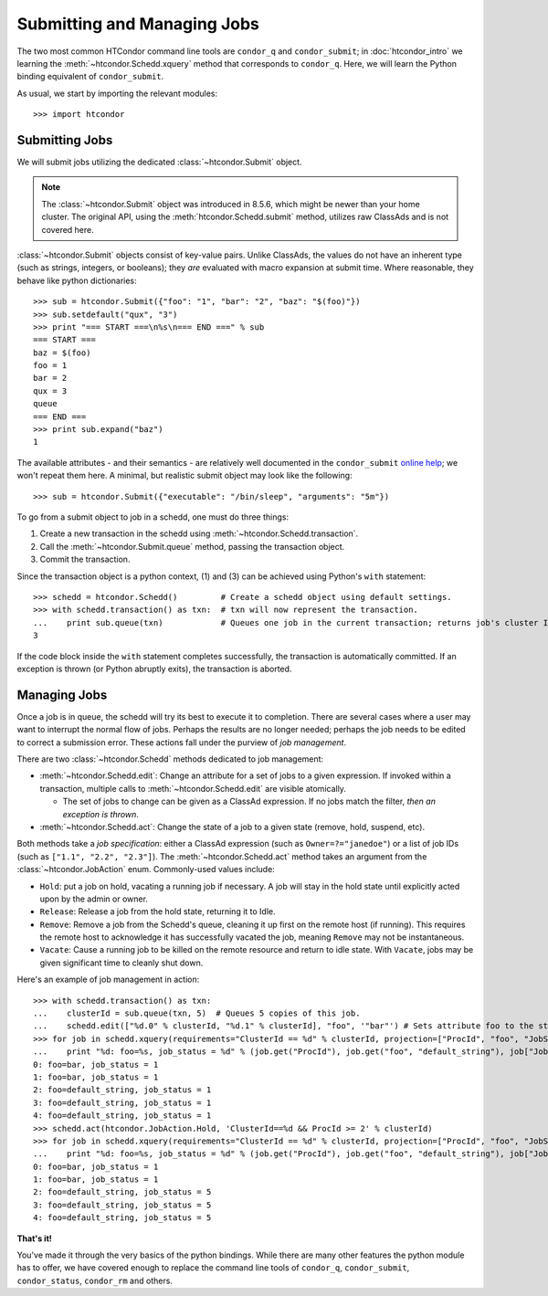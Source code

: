 
Submitting and Managing Jobs
============================

The two most common HTCondor command line tools are ``condor_q`` and ``condor_submit``; in :doc:`htcondor_intro`
we learning the :meth:`~htcondor.Schedd.xquery` method that corresponds to ``condor_q``.  Here, we will learn the
Python binding equivalent of ``condor_submit``.

As usual, we start by importing the relevant modules::

   >>> import htcondor

Submitting Jobs
---------------

We will submit jobs utilizing the dedicated :class:`~htcondor.Submit` object.

.. note:: The :class:`~htcondor.Submit` object was introduced in 8.5.6, which might be newer than your
   home cluster.  The original API, using the :meth:`htcondor.Schedd.submit` method, utilizes raw ClassAds
   and is not covered here.

:class:`~htcondor.Submit` objects consist of key-value pairs.  Unlike ClassAds, the values do not have an
inherent type (such as strings, integers, or booleans); they *are* evaluated with macro expansion at submit time.
Where reasonable, they behave like python dictionaries::

   >>> sub = htcondor.Submit({"foo": "1", "bar": "2", "baz": "$(foo)"})
   >>> sub.setdefault("qux", "3")
   >>> print "=== START ===\n%s\n=== END ===" % sub
   === START ===
   baz = $(foo)
   foo = 1
   bar = 2
   qux = 3
   queue
   === END ===
   >>> print sub.expand("baz")
   1

The available attributes - and their semantics - are relatively well documented in the ``condor_submit``
`online help <http://research.cs.wisc.edu/htcondor/manual/v8.5/condor_submit.html>`_; we won't repeat them
here.  A minimal, but realistic submit object may look like the following::

   >>> sub = htcondor.Submit({"executable": "/bin/sleep", "arguments": "5m"})

To go from a submit object to job in a schedd, one must do three things:

1.  Create a new transaction in the schedd using :meth:`~htcondor.Schedd.transaction`.
2.  Call the :meth:`~htcondor.Submit.queue` method, passing the transaction object.
3.  Commit the transaction.

Since the transaction object is a python context, (1) and (3) can be achieved using Python's ``with`` statement::

   >>> schedd = htcondor.Schedd()         # Create a schedd object using default settings.
   >>> with schedd.transaction() as txn:  # txn will now represent the transaction.
   ...    print sub.queue(txn)            # Queues one job in the current transaction; returns job's cluster ID
   3

If the code block inside the ``with`` statement completes successfully, the transaction is automatically committed.
If an exception is thrown (or Python abruptly exits), the transaction is aborted.

Managing Jobs
-------------

Once a job is in queue, the schedd will try its best to execute it to completion.  There are several cases where
a user may want to interrupt the normal flow of jobs.  Perhaps the results are no longer needed; perhaps the job
needs to be edited to correct a submission error.  These actions fall under the purview of *job management*.

There are two :class:`~htcondor.Schedd` methods dedicated to job management:

*  :meth:`~htcondor.Schedd.edit`: Change an attribute for a set of jobs to a given expression.  If invoked within
   a transaction, multiple calls to :meth:`~htcondor.Schedd.edit` are visible atomically.

   *  The set of jobs to change can be given as a ClassAd expression.  If no jobs match the filter, *then an exception is thrown*.
*  :meth:`~htcondor.Schedd.act`: Change the state of a job to a given state (remove, hold, suspend, etc).

Both methods take a *job specification*: either a ClassAd expression (such as ``Owner=?="janedoe"``)
or a list of job IDs (such as ``["1.1", "2.2", "2.3"]``).  The :meth:`~htcondor.Schedd.act` method takes an argument
from the :class:`~htcondor.JobAction` enum.  Commonly-used values include:

*  ``Hold``: put a job on hold, vacating a running job if necessary.  A job will stay in the hold
   state until explicitly acted upon by the admin or owner.
*  ``Release``: Release a job from the hold state, returning it to Idle.
*  ``Remove``: Remove a job from the Schedd's queue, cleaning it up first on the remote host (if running).
   This requires the remote host to acknowledge it has successfully vacated the job, meaning ``Remove`` may
   not be instantaneous.
*  ``Vacate``: Cause a running job to be killed on the remote resource and return to idle state.  With
   ``Vacate``, jobs may be given significant time to cleanly shut down.

Here's an example of job management in action::

   >>> with schedd.transaction() as txn:
   ...    clusterId = sub.queue(txn, 5)  # Queues 5 copies of this job.
   ...    schedd.edit(["%d.0" % clusterId, "%d.1" % clusterId], "foo", '"bar"') # Sets attribute foo to the string "bar".
   >>> for job in schedd.xquery(requirements="ClusterId == %d" % clusterId, projection=["ProcId", "foo", "JobStatus"]):
   ...    print "%d: foo=%s, job_status = %d" % (job.get("ProcId"), job.get("foo", "default_string"), job["JobStatus"])
   0: foo=bar, job_status = 1
   1: foo=bar, job_status = 1
   2: foo=default_string, job_status = 1
   3: foo=default_string, job_status = 1
   4: foo=default_string, job_status = 1
   >>> schedd.act(htcondor.JobAction.Hold, 'ClusterId==%d && ProcId >= 2' % clusterId)
   >>> for job in schedd.xquery(requirements="ClusterId == %d" % clusterId, projection=["ProcId", "foo", "JobStatus"]):
   ...    print "%d: foo=%s, job_status = %d" % (job.get("ProcId"), job.get("foo", "default_string"), job["JobStatus"])
   0: foo=bar, job_status = 1
   1: foo=bar, job_status = 1
   2: foo=default_string, job_status = 5
   3: foo=default_string, job_status = 5
   4: foo=default_string, job_status = 5

**That's it!**

You've made it through the very basics of the python bindings.  While there are many other features the python
module has to offer, we have covered enough to replace the command line tools of ``condor_q``, ``condor_submit``,
``condor_status``, ``condor_rm`` and others.

